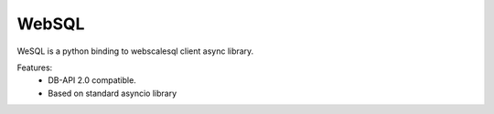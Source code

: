 WebSQL
=============
.. image:: https://travis-ci.org/WebSQL/web-sql.svg?branch=master
    :target: https://travis-ci.org/WebSQL/web-sql

.. image:: https://coveralls.io/repos/WebSQL/web-sql/badge.png?branch=master
    :target: https://coveralls.io/r/WebSQL/web-sql?branch=master


WeSQL is a python binding to webscalesql client async library.

Features:
    - DB-API 2.0 compatible.
    - Based on standard asyncio library
